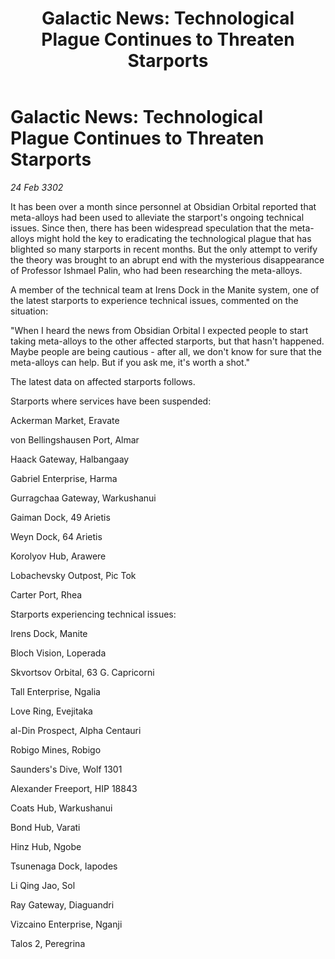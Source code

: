 :PROPERTIES:
:ID:       b1a97c02-5466-4d09-8818-f0b53ad932b6
:END:
#+title: Galactic News: Technological Plague Continues to Threaten Starports
#+filetags: :galnet:

* Galactic News: Technological Plague Continues to Threaten Starports

/24 Feb 3302/

It has been over a month since personnel at Obsidian Orbital reported that meta-alloys had been used to alleviate the starport's ongoing technical issues. Since then, there has been widespread speculation that the meta-alloys might hold the key to eradicating the technological plague that has blighted so many starports in recent months. But the only attempt to verify the theory was brought to an abrupt end with the mysterious disappearance of Professor Ishmael Palin, who had been researching the meta-alloys. 

A member of the technical team at Irens Dock in the Manite system, one of the latest starports to experience technical issues, commented on the situation: 

"When I heard the news from Obsidian Orbital I expected people to start taking meta-alloys to the other affected starports, but that hasn't happened. Maybe people are being cautious - after all, we don't know for sure that the meta-alloys can help. But if you ask me, it's worth a shot." 

The latest data on affected starports follows. 

Starports where services have been suspended: 

Ackerman Market, Eravate 

von Bellingshausen Port, Almar 

Haack Gateway, Halbangaay 

Gabriel Enterprise, Harma 

Gurragchaa Gateway, Warkushanui 

Gaiman Dock, 49 Arietis 

Weyn Dock, 64 Arietis 

Korolyov Hub, Arawere 

Lobachevsky Outpost, Pic Tok 

Carter Port, Rhea 

Starports experiencing technical issues: 

Irens Dock, Manite 

Bloch Vision, Loperada 

Skvortsov Orbital, 63 G. Capricorni 

Tall Enterprise, Ngalia 

Love Ring,  Evejitaka 

al-Din Prospect, Alpha Centauri 

Robigo Mines, Robigo 

Saunders's Dive, Wolf 1301 

Alexander Freeport, HIP 18843 

Coats Hub, Warkushanui 

Bond Hub, Varati 

Hinz Hub, Ngobe 

Tsunenaga Dock, Iapodes 

Li Qing Jao, Sol 

Ray Gateway, Diaguandri 

Vizcaino Enterprise, Nganji 

Talos 2, Peregrina
